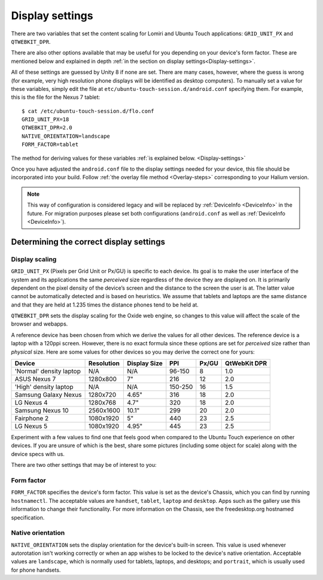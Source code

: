 .. _Display:

Display settings
================

There are two variables that set the content scaling for Lomiri and Ubuntu Touch applications: ``GRID_UNIT_PX`` and ``QTWEBKIT_DPR``.

There are also other options available that may be useful for you depending on your device's form factor. These are mentioned below and explained in depth :ref:`in the section on display settings<Display-settings>`.

All of these settings are guessed by Unity 8 if none are set. There are many cases, however, where the guess is wrong (for example, very high resolution phone displays will be identified as desktop computers). To manually set a value for these variables, simply edit the file at ``etc/ubuntu-touch-session.d/android.conf`` specifying them. For example, this is the file for the Nexus 7 tablet::

    $ cat /etc/ubuntu-touch-session.d/flo.conf
    GRID_UNIT_PX=18
    QTWEBKIT_DPR=2.0
    NATIVE_ORIENTATION=landscape
    FORM_FACTOR=tablet

The method for deriving values for these variables :ref:`is explained below. <Display-settings>` 

Once you have adjusted the ``android.conf`` file to the display settings needed for your device, this file should be incorporated into your build. Follow :ref:`the overlay file method <Overlay-steps>` corresponding to your Halium version. 

.. note::
    This way of configuration is considered legacy and will be replaced by :ref:`DeviceInfo <DeviceInfo>` in the future.
    For migration purposes please set both configurations (``android.conf`` as well as :ref:`DeviceInfo <DeviceInfo>`).

.. _Display-settings:

Determining the correct display settings
----------------------------------------

Display scaling
^^^^^^^^^^^^^^^

``GRID_UNIT_PX`` (Pixels per Grid Unit or Px/GU) is specific to each device. Its goal is to make the user interface of the system and its applications the same *perceived* size regardless of the device they are displayed on. It is primarily dependent on the pixel density of the device’s screen and the distance to the screen the user is at. The latter value cannot be automatically detected and is based on heuristics. We assume that tablets and laptops are the same distance and that they are held at 1.235 times the distance phones tend to be held at.

``QTWEBKIT_DPR`` sets the display scaling for the Oxide web engine, so changes to this value will affect the scale of the browser and webapps.

A reference device has been chosen from which we derive the values for all other devices. The reference device is a laptop with a 120ppi screen. However, there is no exact formula since these options are set for *perceived* size rather than *physical* size. Here are some values for other devices so you may derive the correct one for yours:

==============================  ==========  ============  =======  =====  ============
Device                          Resolution  Display Size  PPI      Px/GU  QtWebKit DPR
==============================  ==========  ============  =======  =====  ============
'Normal' density laptop         N/A         N/A           96-150   8      1.0
ASUS Nexus 7                    1280x800    7"            216      12     2.0
'High' density laptop           N/A         N/A           150-250  16     1.5
Samsung Galaxy Nexus            1280x720    4.65"         316      18     2.0
LG Nexus 4                      1280x768    4.7"          320      18     2.0
Samsung Nexus 10                2560x1600   10.1"         299      20     2.0
Fairphone 2                     1080x1920   5"            440      23     2.5
LG Nexus 5                      1080x1920   4.95"         445      23     2.5
==============================  ==========  ============  =======  =====  ============

Experiment with a few values to find one that feels good when compared to the Ubuntu Touch experience on other devices. If you are unsure of which is the best, share some pictures (including some object for scale) along with the device specs with us.

There are two other settings that may be of interest to you:

Form factor
^^^^^^^^^^^

``FORM_FACTOR`` specifies the device's form factor. This value is set as the device's Chassis, which you can find by running ``hostnamectl``. The acceptable values are ``handset``, ``tablet``, ``laptop`` and ``desktop``. Apps such as the gallery use this information to change their functionality. For more information on the Chassis, see the freedesktop.org hostnamed specification.

Native orientation
^^^^^^^^^^^^^^^^^^

``NATIVE_ORIENTATION`` sets the display orientation for the device's built-in screen. This value is used whenever autorotation isn't working correctly or when an app wishes to be locked to the device's native orientation. Acceptable values are ``landscape``, which is normally used for tablets, laptops, and desktops; and ``portrait``, which is usually used for phone handsets.